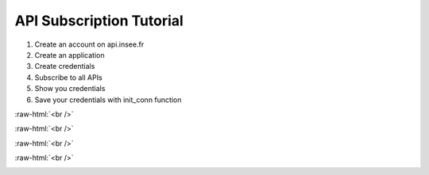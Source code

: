 
API Subscription Tutorial
=========================

#. Create an account on api.insee.fr

#. Create an application

#. Create credentials

#. Subscribe to all APIs

#. Show you credentials

#. Save your credentials with init_conn function

.. image:: _static/myaccount.png
   :target: _static/myaccount.png
   :alt:

:raw-html:`<br />`

.. image:: _static/myapp.png
   :target: _static/myapp.png
   :alt:

:raw-html:`<br />`

.. image:: _static/mytoken.png
   :target: _static/mytoken.png
   :alt:
   
:raw-html:`<br />`

.. image:: _static/mykeys.png
   :target: _static/mykeys.png
   :alt:

:raw-html:`<br />`

.. image:: _static/mysubscription.png
   :target: _static/mysubscription.png
   :alt: